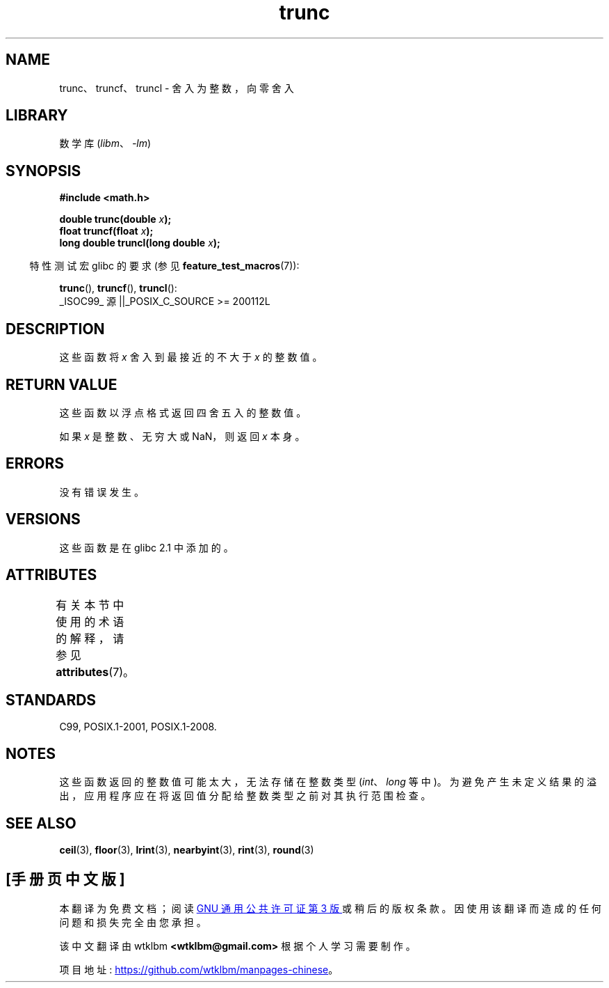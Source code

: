 .\" -*- coding: UTF-8 -*-
'\" t
.\" Copyright (C) 2001 Andries Brouwer <aeb@cwi.nl>.
.\"
.\" SPDX-License-Identifier: Linux-man-pages-copyleft
.\"
.\"*******************************************************************
.\"
.\" This file was generated with po4a. Translate the source file.
.\"
.\"*******************************************************************
.TH trunc 3 2022\-12\-15 "Linux man\-pages 6.03" 
.SH NAME
trunc、truncf、truncl \- 舍入为整数，向零舍入
.SH LIBRARY
数学库 (\fIlibm\fP、\fI\-lm\fP)
.SH SYNOPSIS
.nf
\fB#include <math.h>\fP
.PP
\fBdouble trunc(double \fP\fIx\fP\fB);\fP
\fBfloat truncf(float \fP\fIx\fP\fB);\fP
\fBlong double truncl(long double \fP\fIx\fP\fB);\fP
.fi
.PP
.RS -4
特性测试宏 glibc 的要求 (参见 \fBfeature_test_macros\fP(7)):
.RE
.PP
\fBtrunc\fP(), \fBtruncf\fP(), \fBtruncl\fP():
.nf
    _ISOC99_ 源 ||_POSIX_C_SOURCE >= 200112L
.fi
.SH DESCRIPTION
这些函数将 \fIx\fP 舍入到最接近的不大于 \fIx\fP 的整数值。
.SH "RETURN VALUE"
这些函数以浮点格式返回四舍五入的整数值。
.PP
如果 \fIx\fP 是整数、无穷大或 NaN，则返回 \fIx\fP 本身。
.SH ERRORS
没有错误发生。
.SH VERSIONS
这些函数是在 glibc 2.1 中添加的。
.SH ATTRIBUTES
有关本节中使用的术语的解释，请参见 \fBattributes\fP(7)。
.ad l
.nh
.TS
allbox;
lbx lb lb
l l l.
Interface	Attribute	Value
T{
\fBtrunc\fP(),
\fBtruncf\fP(),
\fBtruncl\fP()
T}	Thread safety	MT\-Safe
.TE
.hy
.ad
.sp 1
.SH STANDARDS
C99, POSIX.1\-2001, POSIX.1\-2008.
.SH NOTES
这些函数返回的整数值可能太大，无法存储在整数类型 (\fIint\fP、\fIlong\fP 等中)。
为避免产生未定义结果的溢出，应用程序应在将返回值分配给整数类型之前对其执行范围检查。
.SH "SEE ALSO"
\fBceil\fP(3), \fBfloor\fP(3), \fBlrint\fP(3), \fBnearbyint\fP(3), \fBrint\fP(3),
\fBround\fP(3)
.PP
.SH [手册页中文版]
.PP
本翻译为免费文档；阅读
.UR https://www.gnu.org/licenses/gpl-3.0.html
GNU 通用公共许可证第 3 版
.UE
或稍后的版权条款。因使用该翻译而造成的任何问题和损失完全由您承担。
.PP
该中文翻译由 wtklbm
.B <wtklbm@gmail.com>
根据个人学习需要制作。
.PP
项目地址:
.UR \fBhttps://github.com/wtklbm/manpages-chinese\fR
.ME 。
